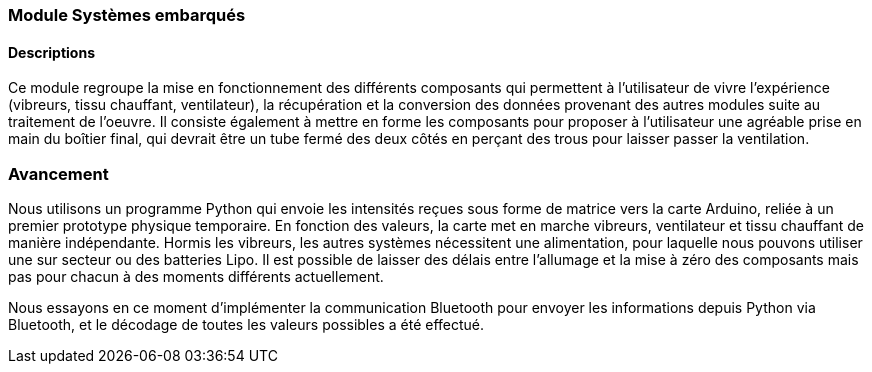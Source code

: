 === Module Systèmes embarqués

==== Descriptions

Ce module regroupe la mise en fonctionnement des différents composants qui permettent à l'utilisateur de vivre l'expérience (vibreurs, tissu chauffant, ventilateur), la récupération et la conversion des données provenant des autres modules suite au traitement de l'oeuvre. Il consiste également à mettre en forme les composants pour proposer à l'utilisateur une agréable prise en main du boîtier final, qui devrait être un tube fermé des deux côtés en perçant des trous pour laisser passer la ventilation. 

=== Avancement

Nous utilisons un programme Python qui envoie les intensités reçues sous forme de matrice vers la carte Arduino, reliée à un premier prototype physique temporaire. En fonction des valeurs, la carte met en marche vibreurs, ventilateur et tissu chauffant de manière indépendante. Hormis les vibreurs, les autres systèmes nécessitent une alimentation, pour laquelle nous pouvons utiliser une sur secteur ou des batteries Lipo. Il est possible de laisser des délais entre l'allumage et la mise à zéro des composants mais pas pour chacun à des moments différents actuellement.  

Nous essayons en ce moment d'implémenter la communication Bluetooth pour envoyer les informations depuis Python via Bluetooth, et le décodage de toutes les valeurs possibles a été effectué. 
